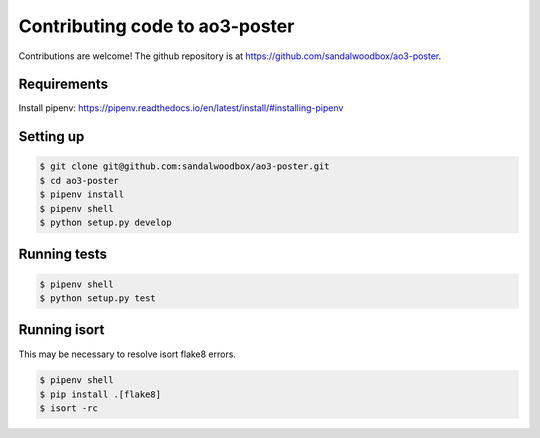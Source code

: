.. _contributing-code:

Contributing code to ao3-poster
===============================

Contributions are welcome! The github repository is at https://github.com/sandalwoodbox/ao3-poster.

Requirements
++++++++++++

Install pipenv: https://pipenv.readthedocs.io/en/latest/install/#installing-pipenv

Setting up
++++++++++

.. code-block:: bash

   $ git clone git@github.com:sandalwoodbox/ao3-poster.git
   $ cd ao3-poster
   $ pipenv install
   $ pipenv shell
   $ python setup.py develop


Running tests
+++++++++++++

.. code-block:: bash

   $ pipenv shell
   $ python setup.py test

Running isort
+++++++++++++

This may be necessary to resolve isort flake8 errors.

.. code-block:: bash

   $ pipenv shell
   $ pip install .[flake8]
   $ isort -rc
